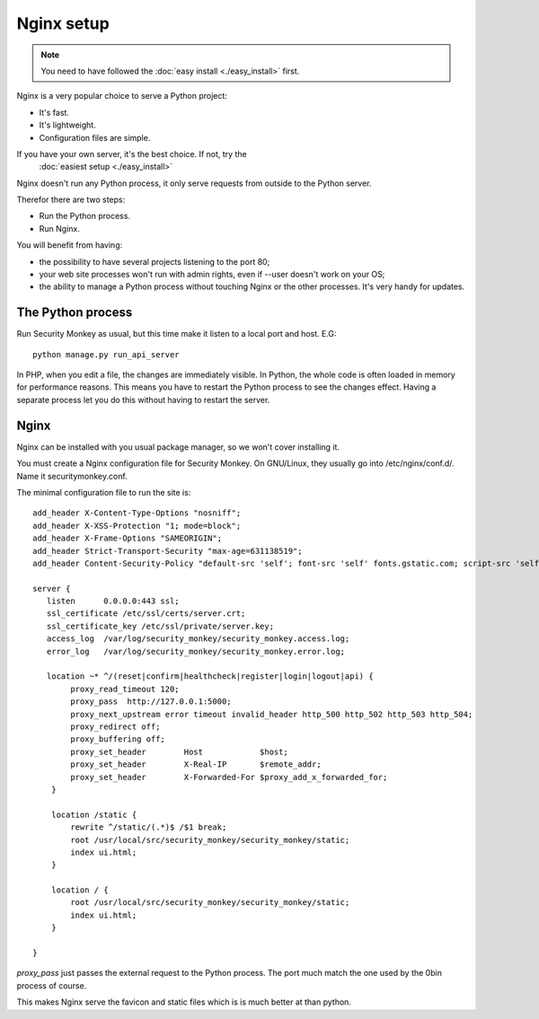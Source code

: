 ============
Nginx setup
============

.. Note::
    You need to have followed the :doc:`easy install <./easy_install>` first.

Nginx is a very popular choice to serve a Python project:

- It's fast.
- It's lightweight.
- Configuration files are simple.

If you have your own server, it's the best choice. If not, try the
 :doc:`easiest setup <./easy_install>`

Nginx doesn't run any Python process, it only serve requests from outside to
the Python server.

Therefor there are two steps:

- Run the Python process.
- Run Nginx.

You will benefit from having:

- the possibility to have several projects listening to the port 80;
- your web site processes won't run with admin rights, even if --user doesn't
  work on your OS;
- the ability to manage a Python process without touching Nginx or the other
  processes. It's very handy for updates.

The Python process
==================

Run Security Monkey as usual, but this time make it listen to a local port and host. E.G::

    python manage.py run_api_server

In PHP, when you edit a file, the changes are immediately visible. In Python,
the whole code is often loaded in memory for performance reasons. This means
you have to restart the Python process to see the changes effect. Having a
separate process let you do this without having to restart the server.

Nginx
======

Nginx can be installed with you usual package manager, so we won't cover
installing it.

You must create a Nginx configuration file for Security Monkey. On GNU/Linux, they usually
go into /etc/nginx/conf.d/. Name it securitymonkey.conf.

The minimal configuration file to run the site is::

    add_header X-Content-Type-Options "nosniff";
    add_header X-XSS-Protection "1; mode=block";
    add_header X-Frame-Options "SAMEORIGIN";
    add_header Strict-Transport-Security "max-age=631138519";
    add_header Content-Security-Policy "default-src 'self'; font-src 'self' fonts.gstatic.com; script-src 'self' ajax.googleapis.com; style-src 'self' fonts.googleapis.com;";

    server {
       listen      0.0.0.0:443 ssl;
       ssl_certificate /etc/ssl/certs/server.crt;
       ssl_certificate_key /etc/ssl/private/server.key;
       access_log  /var/log/security_monkey/security_monkey.access.log;
       error_log   /var/log/security_monkey/security_monkey.error.log;

       location ~* ^/(reset|confirm|healthcheck|register|login|logout|api) {
            proxy_read_timeout 120;
            proxy_pass  http://127.0.0.1:5000;
            proxy_next_upstream error timeout invalid_header http_500 http_502 http_503 http_504;
            proxy_redirect off;
            proxy_buffering off;
            proxy_set_header        Host            $host;
            proxy_set_header        X-Real-IP       $remote_addr;
            proxy_set_header        X-Forwarded-For $proxy_add_x_forwarded_for;
        }

        location /static {
            rewrite ^/static/(.*)$ /$1 break;
            root /usr/local/src/security_monkey/security_monkey/static;
            index ui.html;
        }

        location / {
            root /usr/local/src/security_monkey/security_monkey/static;
            index ui.html;
        }

    }

`proxy_pass` just passes the external request to the Python process.
The port much match the one used by the 0bin process of course.

This makes Nginx serve the favicon and static files which is is much better at than python.
